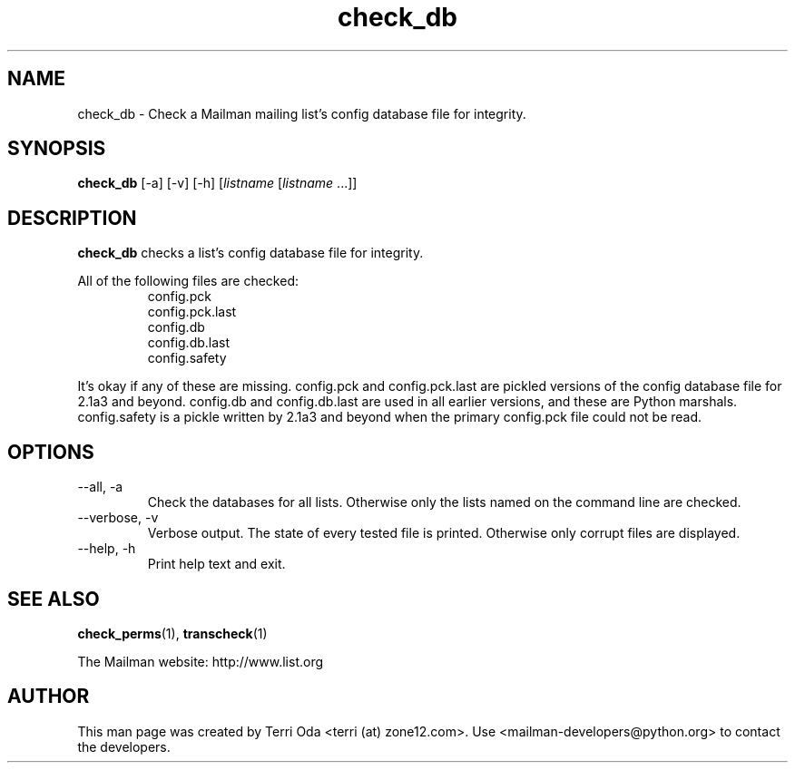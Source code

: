 .\"
.\" GNU Mailman Manual
.\"
.\" check_db 
.\"
.\" Documenter:   Terri Oda
.\"               terri (at) zone12.com
.\" Created:      September 14, 2004
.\" Last Updated: September 14, 2004
.\"
.TH check_db 1 "September 14, 2004" "Mailman 2.1" "GNU Mailman Manual"
.\"=====================================================================
.SH NAME
check_db \- Check a Mailman mailing list's config database file for integrity.
.\"=====================================================================
.SH SYNOPSIS
.B check_db 
[-a]
[-v]
[-h]
[\fIlistname\fP [\fIlistname\fP ...]]
.\"=====================================================================
.SH DESCRIPTION
.B check_db 
checks a list's config database file for integrity.
.PP
All of the following files are checked:
.RS  
    config.pck
    config.pck.last
    config.db
    config.db.last
    config.safety
.RE
.PP
It's okay if any of these are missing.  config.pck and config.pck.last are
pickled versions of the config database file for 2.1a3 and beyond.  config.db
and config.db.last are used in all earlier versions, and these are Python
marshals.  config.safety is a pickle written by 2.1a3 and beyond when the
primary config.pck file could not be read.
.\"=====================================================================
.SH OPTIONS
.IP "--all, -a"
Check the databases for all lists.  Otherwise only the lists named on
the command line are checked.
.IP "--verbose, -v"
Verbose output.  The state of every tested file is printed.
Otherwise only corrupt files are displayed.
.IP "--help, -h"
Print help text and exit.
.\"=====================================================================
.SH SEE ALSO
.BR check_perms (1),
.BR transcheck (1)
.PP
The Mailman website: http://www.list.org
.\"=====================================================================
.SH AUTHOR
This man page was created by Terri Oda <terri (at) zone12.com>.
Use <mailman-developers@python.org> to contact the developers.
